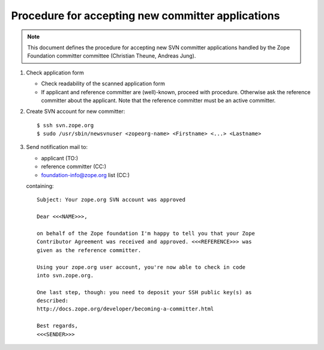 Procedure for accepting new committer applications
--------------------------------------------------

.. note:: This document defines the procedure for accepting new SVN committer 
   applications handled by the Zope Foundation committer committee
   (Christian Theune, Andreas Jung).

1) Check application form

   - Check readability of the scanned application form
   - If applicant and reference committer are (well)-known, proceed
     with procedure. Otherwise ask the reference committer about
     the applicant. Note that the reference committer must be an
     active committer.

2) Create SVN account for new committer::

   $ ssh svn.zope.org
   $ sudo /usr/sbin/newsvnuser <zopeorg-name> <Firstname> <...> <Lastname>

3) Send notification mail to:

   - applicant  (TO:)
   - reference committer  (CC:)
   - foundation-info@zope.org list (CC:)

   containing:: 

       Subject: Your zope.org SVN account was approved

       Dear <<<NAME>>>,

       on behalf of the Zope foundation I'm happy to tell you that your Zope
       Contributor Agreement was received and approved. <<<REFERENCE>>> was
       given as the reference committer.

       Using your zope.org user account, you're now able to check in code
       into svn.zope.org.

       One last step, though: you need to deposit your SSH public key(s) as
       described:
       http://docs.zope.org/developer/becoming-a-committer.html

       Best regards,
       <<<SENDER>>>

